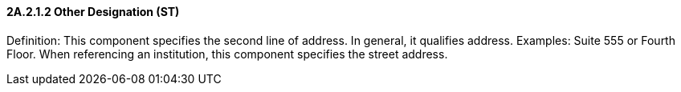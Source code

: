 ==== 2A.2.1.2 Other Designation (ST)

Definition: This component specifies the second line of address. In general, it qualifies address. Examples: Suite 555 or Fourth Floor. When referencing an institution, this component specifies the street address.

